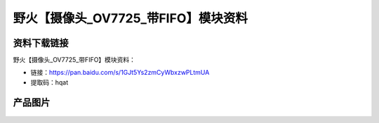 
野火【摄像头_OV7725_带FIFO】模块资料
====================================

资料下载链接
------------

野火【摄像头_OV7725_带FIFO】模块资料：

- 链接：https://pan.baidu.com/s/1GJt5Ys2zmCyWbxzwPLtmUA
- 提取码：hqat

产品图片
--------

.. figure:: media/OV7725_带FIFO.jpg
   :alt: OV7725_带FIFO



